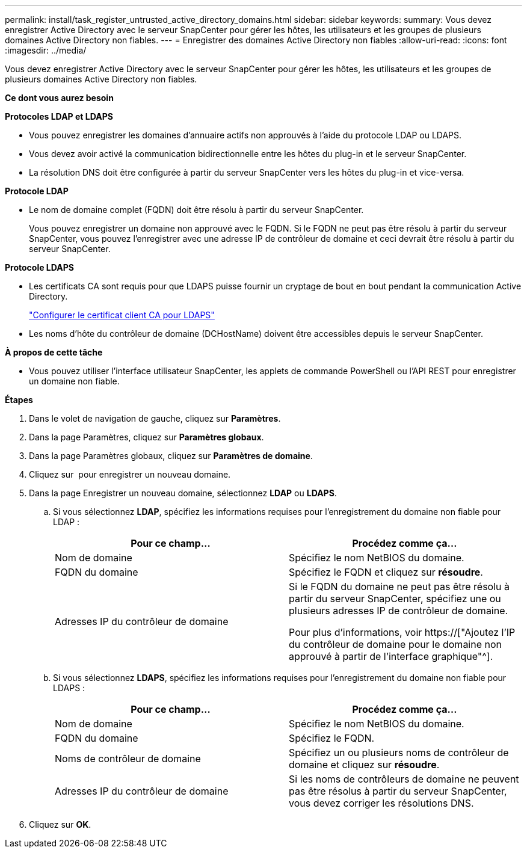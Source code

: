 ---
permalink: install/task_register_untrusted_active_directory_domains.html 
sidebar: sidebar 
keywords:  
summary: Vous devez enregistrer Active Directory avec le serveur SnapCenter pour gérer les hôtes, les utilisateurs et les groupes de plusieurs domaines Active Directory non fiables. 
---
= Enregistrer des domaines Active Directory non fiables
:allow-uri-read: 
:icons: font
:imagesdir: ../media/


[role="lead"]
Vous devez enregistrer Active Directory avec le serveur SnapCenter pour gérer les hôtes, les utilisateurs et les groupes de plusieurs domaines Active Directory non fiables.

*Ce dont vous aurez besoin*

*Protocoles LDAP et LDAPS*

* Vous pouvez enregistrer les domaines d'annuaire actifs non approuvés à l'aide du protocole LDAP ou LDAPS.
* Vous devez avoir activé la communication bidirectionnelle entre les hôtes du plug-in et le serveur SnapCenter.
* La résolution DNS doit être configurée à partir du serveur SnapCenter vers les hôtes du plug-in et vice-versa.


*Protocole LDAP*

* Le nom de domaine complet (FQDN) doit être résolu à partir du serveur SnapCenter.
+
Vous pouvez enregistrer un domaine non approuvé avec le FQDN. Si le FQDN ne peut pas être résolu à partir du serveur SnapCenter, vous pouvez l'enregistrer avec une adresse IP de contrôleur de domaine et ceci devrait être résolu à partir du serveur SnapCenter.



*Protocole LDAPS*

* Les certificats CA sont requis pour que LDAPS puisse fournir un cryptage de bout en bout pendant la communication Active Directory.
+
link:task_configure_CA_client_certificate_for_LDAPS.html["Configurer le certificat client CA pour LDAPS"]

* Les noms d'hôte du contrôleur de domaine (DCHostName) doivent être accessibles depuis le serveur SnapCenter.


*À propos de cette tâche*

* Vous pouvez utiliser l'interface utilisateur SnapCenter, les applets de commande PowerShell ou l'API REST pour enregistrer un domaine non fiable.


*Étapes*

. Dans le volet de navigation de gauche, cliquez sur *Paramètres*.
. Dans la page Paramètres, cliquez sur *Paramètres globaux*.
. Dans la page Paramètres globaux, cliquez sur *Paramètres de domaine*.
. Cliquez sur image:../media/add_policy_from_resourcegroup.gif[""] pour enregistrer un nouveau domaine.
. Dans la page Enregistrer un nouveau domaine, sélectionnez *LDAP* ou *LDAPS*.
+
.. Si vous sélectionnez *LDAP*, spécifiez les informations requises pour l'enregistrement du domaine non fiable pour LDAP :
+
|===
| Pour ce champ... | Procédez comme ça... 


 a| 
Nom de domaine
 a| 
Spécifiez le nom NetBIOS du domaine.



 a| 
FQDN du domaine
 a| 
Spécifiez le FQDN et cliquez sur *résoudre*.



 a| 
Adresses IP du contrôleur de domaine
 a| 
Si le FQDN du domaine ne peut pas être résolu à partir du serveur SnapCenter, spécifiez une ou plusieurs adresses IP de contrôleur de domaine.

Pour plus d'informations, voir https://["Ajoutez l'IP du contrôleur de domaine pour le domaine non approuvé à partir de l'interface graphique"^].

|===
.. Si vous sélectionnez *LDAPS*, spécifiez les informations requises pour l'enregistrement du domaine non fiable pour LDAPS :
+
|===
| Pour ce champ... | Procédez comme ça... 


 a| 
Nom de domaine
 a| 
Spécifiez le nom NetBIOS du domaine.



 a| 
FQDN du domaine
 a| 
Spécifiez le FQDN.



 a| 
Noms de contrôleur de domaine
 a| 
Spécifiez un ou plusieurs noms de contrôleur de domaine et cliquez sur *résoudre*.



 a| 
Adresses IP du contrôleur de domaine
 a| 
Si les noms de contrôleurs de domaine ne peuvent pas être résolus à partir du serveur SnapCenter, vous devez corriger les résolutions DNS.

|===


. Cliquez sur *OK*.


